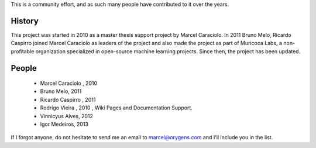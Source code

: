 .. -*- mode: rst -*-


This is a community effort, and as such many people have contributed
to it over the years.

History
-------

This project was started in 2010 as a master thesis support project by
Marcel Caraciolo.
In 2011 Bruno Melo, Ricardo Caspirro joined Marcel Caraciolo as leaders
of the project and also made the project as part of Muricoca Labs, a
non-profitable organization specialized in open-source machine learning
projects.  Since then, the project has been updated.


People
------

  * Marcel Caraciolo , 2010

  * Bruno Melo,  2011

  * Ricardo Caspirro , 2011

  * Rodrigo Vieira , 2010 , Wiki Pages and Documentation Support.

  * Vinnicyus Alves, 2012

  * Igor Medeiros, 2013

If I forgot anyone, do not hesitate to send me an email to
marcel@orygens.com and I'll include you in the list.


